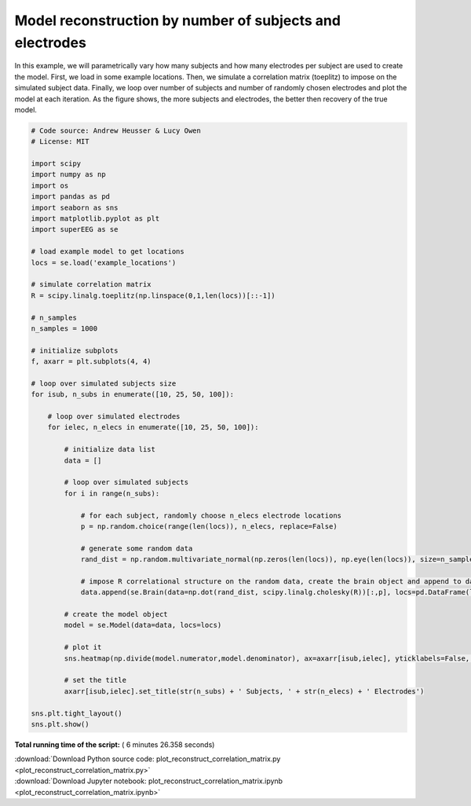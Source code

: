 

.. _sphx_glr_auto_examples_plot_reconstruct_correlation_matrix.py:


=============================
Model reconstruction by number of subjects and electrodes
=============================

In this example, we will parametrically vary how many subjects and how many
electrodes per subject are used to create the model.  First, we load in some
example locations.  Then, we simulate a correlation matrix (toeplitz) to impose
on the simulated subject data. Finally, we loop over number of subjects and
number of randomly chosen electrodes and plot the model at each iteration. As
the figure shows, the more subjects and electrodes, the better then recovery of
the true model.





.. image:: /auto_examples/images/sphx_glr_plot_reconstruct_correlation_matrix_001.png
    :align: center





.. code-block:: python


    # Code source: Andrew Heusser & Lucy Owen
    # License: MIT

    import scipy
    import numpy as np
    import os
    import pandas as pd
    import seaborn as sns
    import matplotlib.pyplot as plt
    import superEEG as se

    # load example model to get locations
    locs = se.load('example_locations')

    # simulate correlation matrix
    R = scipy.linalg.toeplitz(np.linspace(0,1,len(locs))[::-1])

    # n_samples
    n_samples = 1000

    # initialize subplots
    f, axarr = plt.subplots(4, 4)

    # loop over simulated subjects size
    for isub, n_subs in enumerate([10, 25, 50, 100]):

        # loop over simulated electrodes
        for ielec, n_elecs in enumerate([10, 25, 50, 100]):

            # initialize data list
            data = []

            # loop over simulated subjects
            for i in range(n_subs):

                # for each subject, randomly choose n_elecs electrode locations
                p = np.random.choice(range(len(locs)), n_elecs, replace=False)

                # generate some random data
                rand_dist = np.random.multivariate_normal(np.zeros(len(locs)), np.eye(len(locs)), size=n_samples)

                # impose R correlational structure on the random data, create the brain object and append to data
                data.append(se.Brain(data=np.dot(rand_dist, scipy.linalg.cholesky(R))[:,p], locs=pd.DataFrame(locs[p,:], columns=['x', 'y', 'z'])))

            # create the model object
            model = se.Model(data=data, locs=locs)

            # plot it
            sns.heatmap(np.divide(model.numerator,model.denominator), ax=axarr[isub,ielec], yticklabels=False, xticklabels=False, cmap='RdBu_r', cbar=False, vmin=0, vmax=3)

            # set the title
            axarr[isub,ielec].set_title(str(n_subs) + ' Subjects, ' + str(n_elecs) + ' Electrodes')

    sns.plt.tight_layout()
    sns.plt.show()

**Total running time of the script:** ( 6 minutes  26.358 seconds)



.. container:: sphx-glr-footer


  .. container:: sphx-glr-download

     :download:`Download Python source code: plot_reconstruct_correlation_matrix.py <plot_reconstruct_correlation_matrix.py>`



  .. container:: sphx-glr-download

     :download:`Download Jupyter notebook: plot_reconstruct_correlation_matrix.ipynb <plot_reconstruct_correlation_matrix.ipynb>`

.. rst-class:: sphx-glr-signature

    `Generated by Sphinx-Gallery <http://sphinx-gallery.readthedocs.io>`_
